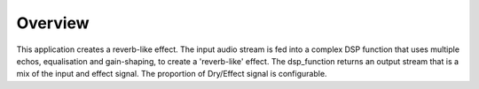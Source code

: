 Overview
========

This application creates a reverb-like effect.
The input audio stream is fed into a complex DSP function that uses multiple echos, 
equalisation and gain-shaping, to create a 'reverb-like' effect.
The dsp_function returns an output stream that is a mix of the input and effect signal.
The proportion of Dry/Effect signal is configurable.
